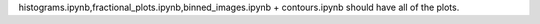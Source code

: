 histograms.ipynb,fractional_plots.ipynb,binned_images.ipynb + contours.ipynb should have all of the plots.
